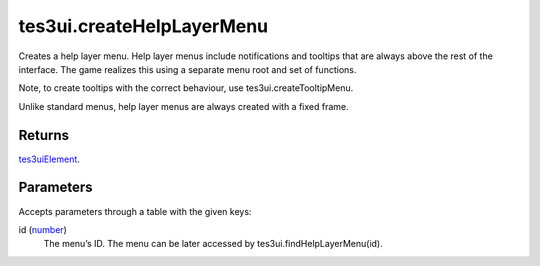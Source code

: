 tes3ui.createHelpLayerMenu
====================================================================================================

Creates a help layer menu. Help layer menus include notifications and tooltips that are always above the rest of the interface. The game realizes this using a separate menu root and set of functions.

Note, to create tooltips with the correct behaviour, use tes3ui.createTooltipMenu.

Unlike standard menus, help layer menus are always created with a fixed frame.

Returns
----------------------------------------------------------------------------------------------------

`tes3uiElement`_.

Parameters
----------------------------------------------------------------------------------------------------

Accepts parameters through a table with the given keys:

id (`number`_)
    The menu’s ID. The menu can be later accessed by tes3ui.findHelpLayerMenu(id).

.. _`number`: ../../../lua/type/number.html
.. _`tes3uiElement`: ../../../lua/type/tes3uiElement.html
